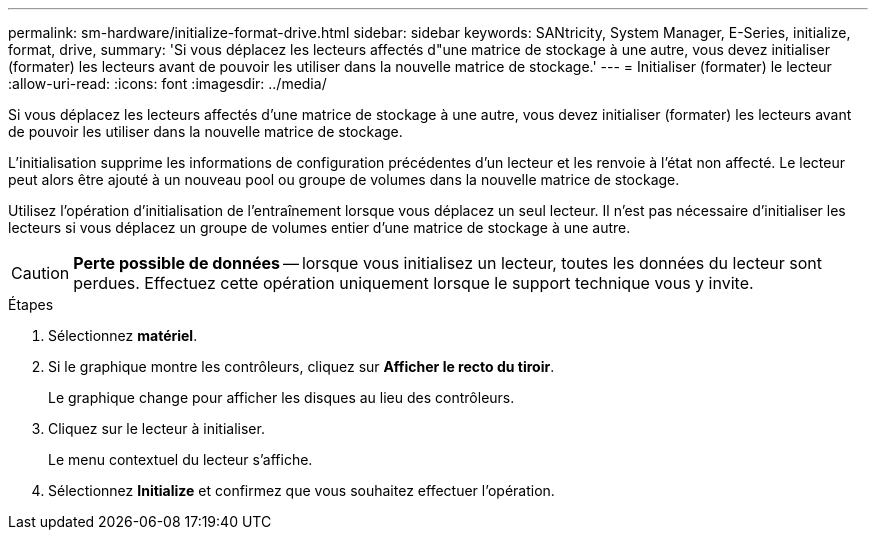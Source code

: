 ---
permalink: sm-hardware/initialize-format-drive.html 
sidebar: sidebar 
keywords: SANtricity, System Manager, E-Series, initialize, format, drive, 
summary: 'Si vous déplacez les lecteurs affectés d"une matrice de stockage à une autre, vous devez initialiser (formater) les lecteurs avant de pouvoir les utiliser dans la nouvelle matrice de stockage.' 
---
= Initialiser (formater) le lecteur
:allow-uri-read: 
:icons: font
:imagesdir: ../media/


[role="lead"]
Si vous déplacez les lecteurs affectés d'une matrice de stockage à une autre, vous devez initialiser (formater) les lecteurs avant de pouvoir les utiliser dans la nouvelle matrice de stockage.

L'initialisation supprime les informations de configuration précédentes d'un lecteur et les renvoie à l'état non affecté. Le lecteur peut alors être ajouté à un nouveau pool ou groupe de volumes dans la nouvelle matrice de stockage.

Utilisez l'opération d'initialisation de l'entraînement lorsque vous déplacez un seul lecteur. Il n'est pas nécessaire d'initialiser les lecteurs si vous déplacez un groupe de volumes entier d'une matrice de stockage à une autre.

[CAUTION]
====
*Perte possible de données* -- lorsque vous initialisez un lecteur, toutes les données du lecteur sont perdues. Effectuez cette opération uniquement lorsque le support technique vous y invite.

====
.Étapes
. Sélectionnez *matériel*.
. Si le graphique montre les contrôleurs, cliquez sur *Afficher le recto du tiroir*.
+
Le graphique change pour afficher les disques au lieu des contrôleurs.

. Cliquez sur le lecteur à initialiser.
+
Le menu contextuel du lecteur s'affiche.

. Sélectionnez *Initialize* et confirmez que vous souhaitez effectuer l'opération.

